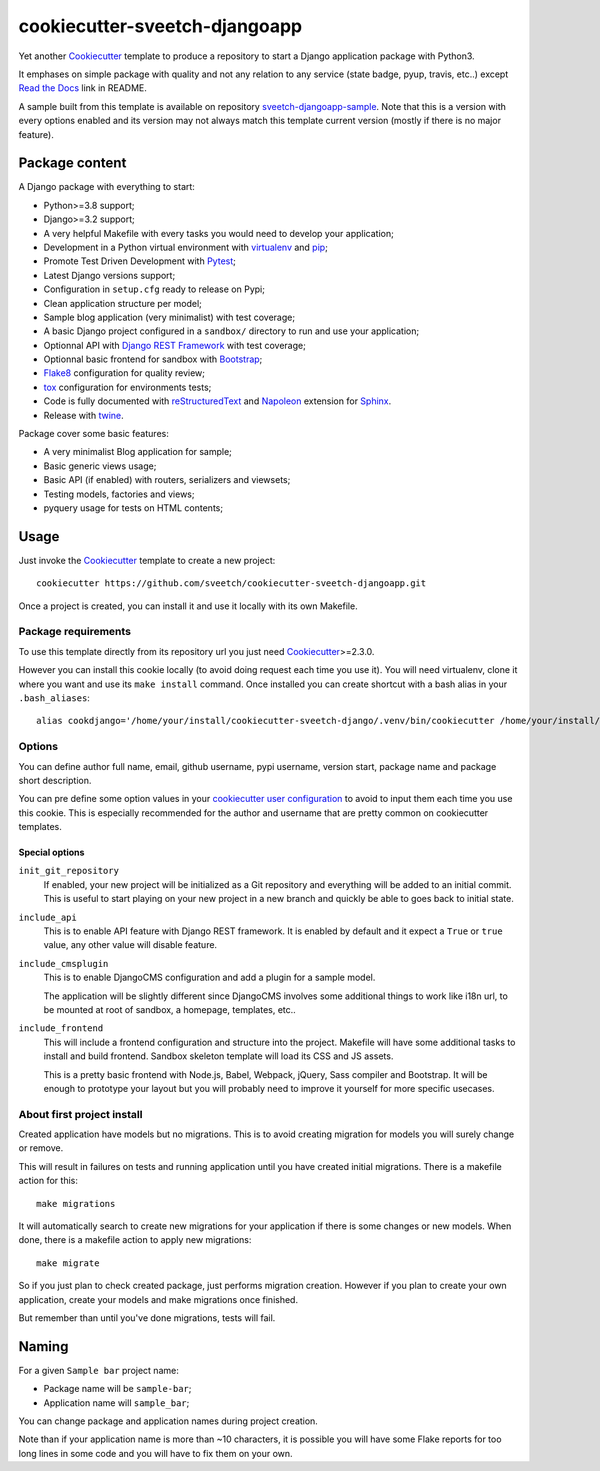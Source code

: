 .. _Cookiecutter: https://github.com/audreyr/cookiecutter
.. _Python: https://www.python.org
.. _virtualenv: https://virtualenv.pypa.io
.. _pip: https://pip.pypa.io
.. _Pytest: http://pytest.org
.. _Napoleon: https://sphinxcontrib-napoleon.readthedocs.org
.. _Flake8: http://flake8.readthedocs.org
.. _Sphinx: http://www.sphinx-doc.org
.. _tox: http://tox.readthedocs.io
.. _livereload: https://livereload.readthedocs.io
.. _Read the Docs: https://readthedocs.org/
.. _reStructuredText: https://www.sphinx-doc.org/en/master/usage/restructuredtext/index.html
.. _twine: https://twine.readthedocs.io
.. _Django REST Framework: https://www.django-rest-framework.org/
.. _Bootstrap: https://getbootstrap.com/

==============================
cookiecutter-sveetch-djangoapp
==============================

Yet another `Cookiecutter`_ template to produce a repository to start
a Django application package with Python3.

It emphases on simple package with quality and not any relation to
any service (state badge, pyup, travis, etc..) except `Read the Docs`_
link in README.

A sample built from this template is available on repository
`sveetch-djangoapp-sample <https://github.com/sveetch/sveetch-djangoapp-sample>`_.
Note that this is a version with every options enabled and its version may not always
match this template current version (mostly if there is no major feature).

Package content
***************

A Django package with everything to start:

* Python>=3.8 support;
* Django>=3.2 support;
* A very helpful Makefile with every tasks you would need to develop your application;
* Development in a Python virtual environment with `virtualenv`_ and `pip`_;
* Promote Test Driven Development with `Pytest`_;
* Latest Django versions support;
* Configuration in ``setup.cfg`` ready to release on Pypi;
* Clean application structure per model;
* Sample blog application (very minimalist) with test coverage;
* A basic Django project configured in a ``sandbox/`` directory to run and use your
  application;
* Optionnal API with `Django REST Framework`_ with test coverage;
* Optionnal basic frontend for sandbox with `Bootstrap`_;
* `Flake8`_ configuration for quality review;
* `tox`_ configuration for environments tests;
* Code is fully documented with `reStructuredText`_ and `Napoleon`_
  extension for `Sphinx`_.
* Release with `twine`_.

Package cover some basic features:

* A very minimalist Blog application for sample;
* Basic generic views usage;
* Basic API (if enabled) with routers, serializers and viewsets;
* Testing models, factories and views;
* pyquery usage for tests on HTML contents;


Usage
*****

Just invoke the `Cookiecutter`_ template to create a new project: ::

    cookiecutter https://github.com/sveetch/cookiecutter-sveetch-djangoapp.git

Once a project is created, you can install it and use it locally with its own Makefile.


Package requirements
--------------------

To use this template directly from its repository url you just need
`Cookiecutter`_>=2.3.0.

However you can install this cookie locally (to avoid doing request each time
you use it). You will need virtualenv, clone it where you want and use its
``make install`` command. Once installed you can create shortcut with a bash
alias in your ``.bash_aliases``: ::

    alias cookdjango='/home/your/install/cookiecutter-sveetch-django/.venv/bin/cookiecutter /home/your/install/cookiecutter-sveetch-django'

Options
-------

You can define author full name, email, github username, pypi username,
version start, package name and package short description.

You can pre define some option values in your
`cookiecutter user configuration <https://cookiecutter.readthedocs.io/en/1.7.2/advanced/user_config.html>`_
to avoid to input them each time you use this cookie. This is especially
recommended for the author and username that are pretty common on cookiecutter
templates.


Special options
...............

``init_git_repository``
    If enabled, your new project will be initialized as a Git repository and everything
    will be added to an initial commit. This is useful to start playing on your new
    project in a new branch and quickly be able to goes back to initial state.

``include_api``
    This is to enable API feature with Django REST framework. It is enabled by default and
    it expect a ``True`` or ``true`` value, any other value will disable feature.

``include_cmsplugin``
    This is to enable DjangoCMS configuration and add a plugin for a sample model.

    The application will be slightly different since DjangoCMS involves some
    additional things to work like i18n url, to be mounted at root of sandbox, a
    homepage, templates, etc..

``include_frontend``
    This will include a frontend configuration and structure into the project. Makefile
    will have some additional tasks to install and build frontend. Sandbox skeleton
    template will load its CSS and JS assets.

    This is a pretty basic frontend with Node.js, Babel, Webpack, jQuery, Sass compiler
    and Bootstrap. It will be enough to prototype your layout but you will probably
    need to improve it yourself for more specific usecases.


About first project install
---------------------------

Created application have models but no migrations. This is to avoid creating
migration for models you will surely change or remove.

This will result in failures on tests and running application until you
have created initial migrations. There is a makefile action for this: ::

    make migrations

It will automatically search to create new migrations for your application
if there is some changes or new models. When done, there is a makefile
action to apply new migrations: ::

    make migrate

So if you just plan to check created package, just performs migration
creation. However if you plan to create your own application, create your
models and make migrations once finished.

But remember than until you've done migrations, tests will fail.

Naming
******

For a given ``Sample bar`` project name:

* Package name will be ``sample-bar``;
* Application name will ``sample_bar``;

You can change package and application names during project creation.

Note than if your application name is more than ~10 characters, it is possible you will
have some Flake reports for too long lines in some code and you will have to fix them
on your own.

